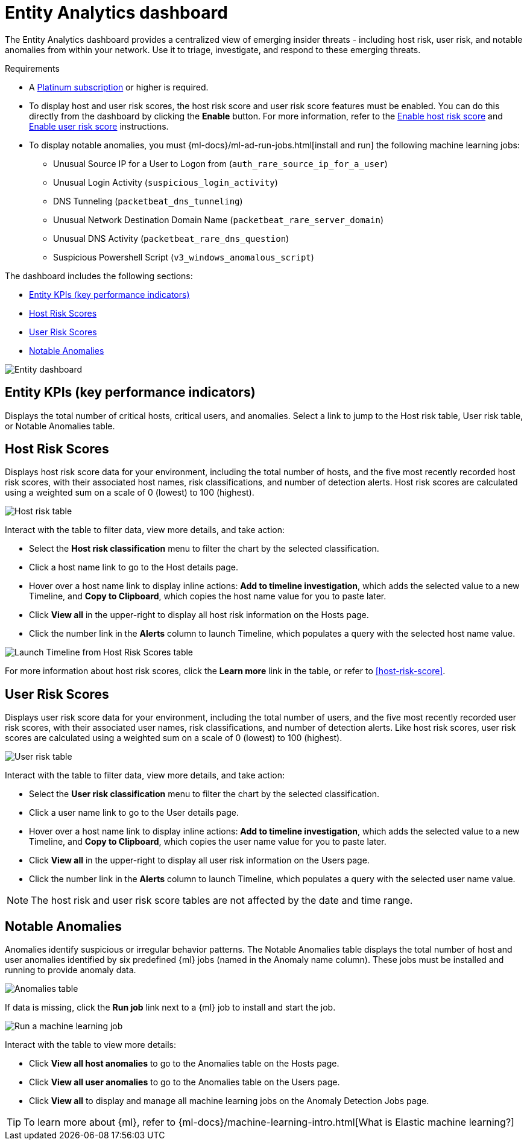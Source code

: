 [[detection-entity-dashboard]]
= Entity Analytics dashboard

The Entity Analytics dashboard provides a centralized view of emerging insider threats - including host risk, user risk, and notable anomalies from within your network. Use it to triage, investigate, and respond to these emerging threats.


.Requirements
[sidebar]
--

* A https://www.elastic.co/pricing/[Platinum subscription] or higher is required.
* To display host and user risk scores, the host risk score and user risk score features must be enabled. You can do this directly from the dashboard by clicking the *Enable* button. For more information, refer to the <<enable-host-risk-score, Enable host risk score>> and <<deploy-user-risk-score, Enable user risk score>> instructions.
* To display notable anomalies, you must {ml-docs}/ml-ad-run-jobs.html[install and run] the following machine learning jobs: 
** Unusual Source IP for a User to Logon from (`auth_rare_source_ip_for_a_user`)
** Unusual Login Activity (`suspicious_login_activity`)
** DNS Tunneling (`packetbeat_dns_tunneling`)
** Unusual Network Destination Domain Name (`packetbeat_rare_server_domain`)
** Unusual DNS Activity (`packetbeat_rare_dns_question`)
** Suspicious Powershell Script (`v3_windows_anomalous_script`)
--


The dashboard includes the following sections:

* <<entity-kpis>>
* <<entity-host-risk-scores>>
* <<entity-user-risk-scores>>
* <<entity-anomalies>> 


[role="screenshot"]
image::images/entity-dashboard.png[Entity dashboard]

[[entity-kpis]]
[float]
== Entity KPIs (key performance indicators)

Displays the total number of critical hosts, critical users, and anomalies. Select a link to jump to the Host risk table, User risk table, or Notable Anomalies table. 

[[entity-host-risk-scores]]
[float]
== Host Risk Scores

Displays host risk score data for your environment, including the total number of hosts, and the five most recently recorded host risk scores, with their associated host names, risk classifications, and number of detection alerts. Host risk scores are calculated using a weighted sum on a scale of 0 (lowest) to 100 (highest). 

[role="screenshot"]
image::images/host-score-data.png[Host risk table]


Interact with the table to filter data, view more details, and take action: 

* Select the *Host risk classification* menu to filter the chart by the selected classification. 
* Click a host name link to go to the Host details page.
* Hover over a host name link to display inline actions: *Add to timeline investigation*, which adds the selected value to a new Timeline, and *Copy to Clipboard*, which copies the host name value for you to paste later. 
* Click *View all* in the upper-right to display all host risk information on the Hosts page. 
* Click the number link in the *Alerts* column to launch Timeline, which populates a query with the selected host name value.

[role="screenshot"]
image::images/launch-timeline.gif[Launch Timeline from Host Risk Scores table]

For more information about host risk scores, click the *Learn more* link in the table, or refer to <<host-risk-score>>. 

[[entity-user-risk-scores]]
[float]
== User Risk Scores

Displays user risk score data for your environment, including the total number of users, and the five most recently recorded user risk scores, with their associated user names, risk classifications, and number of detection alerts. Like host risk scores, user risk scores are calculated using a weighted sum on a scale of 0 (lowest) to 100 (highest). 

[role="screenshot"]
image::images/user-score-data.png[User risk table]

Interact with the table to filter data, view more details, and take action:

* Select the *User risk classification* menu to filter the chart by the selected classification. 
* Click a user name link to go to the User details page. 
* Hover over a host name link to display inline actions: *Add to timeline investigation*, which adds the selected value to a new Timeline, and *Copy to Clipboard*, which copies the user name value for you to paste later. 
* Click *View all* in the upper-right to display all user risk information on the Users page. 
* Click the number link in the *Alerts* column to launch Timeline, which populates a query with the selected user name value.

NOTE: The host risk and user risk score tables are not affected by the date and time range. 

[[entity-anomalies]]
[float]
== Notable Anomalies

Anomalies identify suspicious or irregular behavior patterns. The Notable Anomalies table displays the total number of host and user anomalies identified by six predefined {ml} jobs (named in the Anomaly name column). These jobs must be installed and running to provide anomaly data.   

[role="screenshot"]
image::images/anomalies-table.png[Anomalies table]

If data is missing, click the *Run job* link next to a {ml} job to install and start the job. 

[role="screenshot"]
image::images/run-job.png[Run a machine learning job]


Interact with the table to view more details:

* Click *View all host anomalies* to go to the Anomalies table on the Hosts page.
* Click *View all user anomalies* to go to the Anomalies table on the Users page.
* Click *View all* to display and manage all machine learning jobs on the Anomaly Detection Jobs page. 

TIP: To learn more about {ml}, refer to {ml-docs}/machine-learning-intro.html[What is Elastic machine learning?] 

